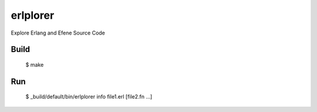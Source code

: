erlplorer
=====

Explore Erlang and Efene Source Code

Build
-----

    $ make

Run
---

    $ _build/default/bin/erlplorer info file1.erl [file2.fn ...]
